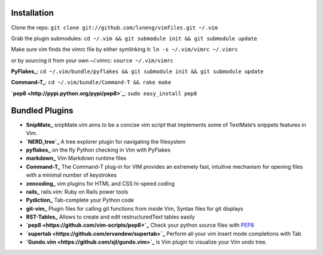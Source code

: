 Installation
============

Clone the repo:
``git clone git://github.com/lxneng/vimfiles.git ~/.vim``

Grab the plugin submodules:
``cd ~/.vim && git submodule init && git submodule update``

Make sure vim finds the vimrc file by either symlinking it:
``ln -s ~/.vim/vimrc ~/.vimrc``

or by sourcing it from your own ~/.vimrc: ``source ~/.vim/vimrc``

**PyFlakes_**: ``cd ~/.vim/bundle/pyflakes && git submodule init && git submodule update``

**Command-T_**: ``cd ~/.vim/bundle/Command-T && rake make``

**`pep8 <http://pypi.python.org/pypi/pep8>`_**: ``sudo easy_install pep8``


Bundled Plugins
===============

-  **SnipMate_** snipMate.vim aims to be a concise vim script that implements some of TextMate’s snippets features in Vim.

-  **`NERD\_tree`_** A tree explorer plugin for navigating the filesystem

-  **pyflakes_** on the fly Python checking in Vim with PyFlakes

-  **markdown_** Vim Markdown runtime files

-  **Command-T_** The Command-T plug-in for VIM provides an extremely fast, intuitive mechanism for opening files with a minimal number of keystrokes

-  **zencoding_** vim plugins for HTML and CSS hi-speed coding

-  **rails_** rails.vim: Ruby on Rails power tools

-  **Pydiction_** Tab-complete your Python code

-  **git-vim_** Plugin files for calling git functions from inside Vim, Syntax files for git displays

-  **RST-Tables_** Allows to create and edit restructuredText tables easily

-  **`pep8 <https://github.com/vim-scripts/pep8>`_** Check your python source files with `PEP8 <http://www.python.org/dev/peps/pep-0008/>`_

- **`supertab <https://github.com/ervandew/supertab>`_** Perform all your vim insert mode completions with Tab

- **`Gundo.vim <https://github.com/sjl/gundo.vim>`_** is Vim plugin to visualize your Vim undo tree. 
  
.. _SnipMate: https://github.com/msanders/snipmate.vim
.. _NERD\_tree: https://github.com/scrooloose/nerdtree
.. _pyflakes: https://github.com/kevinw/pyflakes-vim
.. _markdown: https://github.com/tpope/vim-markdown
.. _Command-T: https://github.com/wincent/Command-T
.. _zencoding: https://github.com/mattn/zencoding-vim
.. _rails: https://github.com/tpope/vim-rails
.. _Pydiction: https://github.com/vim-scripts/Pydiction
.. _git-vim: https://github.com/motemen/git-vim
.. _RST-Tables: https://github.com/vim-scripts/RST-Tables
.. _pep8: https://github.com/vim-scripts/pep8

